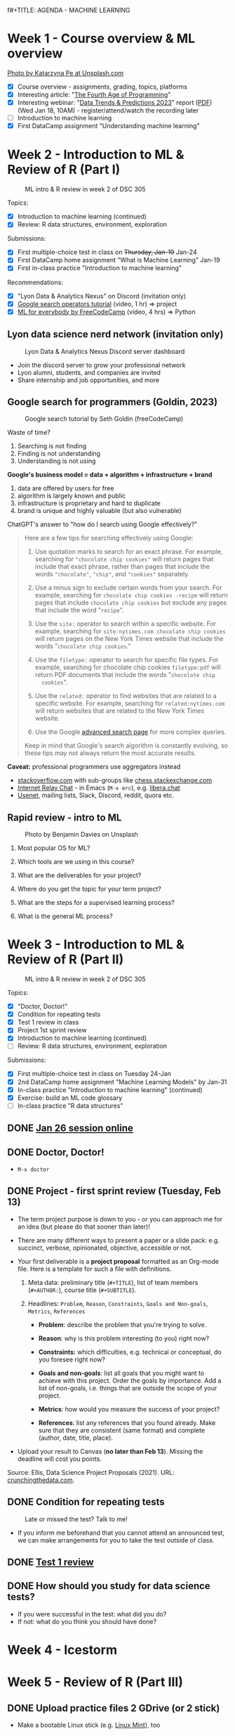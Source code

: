 f#+TITLE: AGENDA - MACHINE LEARNING
#+AUTHOR: MARCUS BIRKENKRAHE (pledged)
#+SUBTITLE: Machine Learning (DSC 305) Spring 2023
#+STARTUP:overview hideblocks indent inlineimages
#+OPTIONS: toc:nil num:nil ^:nil
#+PROPERTY: header-args:R :session *R* :results output :exports both :noweb yes
* Week 1 - Course overview & ML overview
#+attr_latex: :width 500px
[[../img/cover.jpg]]

[[https://unsplash.com/@kasiape][Photo by Katarzyna Pe at Unsplash.com]]

- [X] Course overview - assignments, grading, topics, platforms
- [X] Interesting article: "[[https://blog.replit.com/fourth][The Fourth Age of Programming]]"
- [X] Interesting webinar: "[[https://www.datacamp.com/webinars/2023-data-trends-and-predictions][Data Trends & Predictions 2023]]" report
  ([[https://github.com/birkenkrahe/ds2/blob/main/pdf/data_trends_2023.pdf][PDF]]) (Wed Jan 18, 10AM) - register/attend/watch the recording later
- [ ] Introduction to machine learning
- [X] First DataCamp assignment "Understanding machine learning"

* Week 2 - Introduction to ML & Review of R (Part I)
#+attr_latex: :width 400px
#+caption: ML intro & R review in week 2 of DSC 305
[[../img/ml_R.png]]

Topics:
- [X] Introduction to machine learning (continued)
- [X] Review: R data structures, environment, exploration

Submissions:
- [X] First multiple-choice test in class on +Thursday, Jan-19+ Jan-24
- [X] First DataCamp home assignment "What is Machine Learning" Jan-19
- [X] First in-class practice "Introduction to machine learning"

Recommendations:
- [X] "Lyon Data & Analytics Nexus" on Discord (invitation only)
- [X] [[https://youtu.be/BRiNw490Eq0][Google search operators tutorial]] (video, 1 hr) => project
- [X] [[https://youtu.be/i_LwzRVP7bg][ML for everybody by FreeCodeCamp]] (video, 4 hrs) => Python

** Lyon data science nerd network (invitation only)
#+attr_latex: :width 400px
#+caption: Lyon Data & Analytics Nexus Discord server dashboard
[[../img/discord.png]]

- Join the discord server to grow your professional network
- Lyon alumni, students, and companies are invited
- Share internship and job opportunities, and more

** Google search for programmers (Goldin, 2023)
#+attr_latex: :width 400px
#+caption: Google search tutorial by Seth Goldin (freeCodeCamp)
[[../img/goldin.png]]

Waste of time?
1) Searching is not finding
2) Finding is not understanding
3) Understanding is not using

*Google's business model = data + algorithm + infrastructure + brand*
1) data are offered by users for free
2) algorithm is largely known and public
3) infrastructure is proprietary and hard to duplicate
4) brand is unique and highly valuable (but also vulnerable)

ChatGPT's answer to "how do I search using Google effectively?"
#+begin_quote
Here are a few tips for searching effectively using Google:

1. Use quotation marks to search for an exact phrase. For
   example, searching for ~"chocolate chip cookies"~ will return pages
   that include that exact phrase, rather than pages that include the
   words ~"chocolate"~, ~"chip"~, and ~"cookies"~ separately.

2. Use a minus sign to exclude certain words from your search. For
   example, searching for ~chocolate chip cookies -recipe~ will return
   pages that include ~chocolate chip cookies~ but exclude any pages
   that include the word "~recipe~".

3. Use the ~site:~ operator to search within a specific website. For
   example, searching for ~site:nytimes.com chocolate chip cookies~ will
   return pages on the New York Times website that include the words
   "~chocolate chip cookies~."

4. Use the ~filetype:~ operator to search for specific file types. For
   example, searching for chocolate chip cookies ~filetype:pdf~ will
   return PDF documents that include the words "~chocolate chip
   cookies~".

5. Use the ~related:~ operator to find websites that are related to a
   specific website. For example, searching for ~related:nytimes.com~
   will return websites that are related to the New York Times
   website.

6. Use the Google [[https://www.google.com/advanced_search][advanced search page]] for more complex queries.

Keep in mind that Google's search algorithm is constantly evolving, so
these tips may not always return the most accurate results.
#+end_quote

*Caveat:* professional programmers use aggregators instead
- [[https://stackoverflow.com/][stackoverflow.com]] with sub-groups like [[https://chess.stackexchange.com/questions/41282/computers-hardware-or-software][chess.stackexchange.com]]
- [[https://en.wikipedia.org/wiki/Internet_Relay_Chat][Internet Relay Chat]] - in Emacs (~M-x erc~), e.g. [[https://libera.chat/][libera.chat]]
- [[https://www.linuxtoday.com/developer/how-to-use-emacs-as-a-usenet-reader-with-gnus/][Usenet]], mailing lists, Slack, Discord, reddit, quora etc.

** Rapid review - intro to ML
#+attr_latex: :width 400px
#+caption: Photo by Benjamin Davies on Unsplash
[[../img/rapid_review.jpg]]

1) Most popular OS for ML?

2) Which tools are we using in this course?

3) What are the deliverables for your project?

4) Where do you get the topic for your term project?

5) What are the steps for a supervised learning process?

6) What is the general ML process?

* Week 3 - Introduction to ML & Review of R (Part II)
#+attr_latex: :width 400px
#+caption: ML intro & R review in week 2 of DSC 305
[[../img/ml_R.png]]

Topics:
- [X] "Doctor, Doctor!"
- [X] Condition for repeating tests
- [X] Test 1 review in class
- [X] Project 1st sprint review
- [X] Introduction to machine learning (continued)
- [ ] Review: R data structures, environment, exploration

Submissions:
- [X] First multiple-choice test in class on Tuesday 24-Jan
- [X] 2nd DataCamp home assignment "Machine Learning Models" by Jan-31
- [X] In-class practice "Introduction to machine learning" (continued)
- [X] Exercise: build an ML code glossary
- [ ] In-class practice "R data structures"

** DONE [[https://lyon.instructure.com/courses/1021/discussion_topics/2125][Jan 26 session online]]
#+attr_latex: :width 400px
[[../img/zoom.png]]

** DONE Doctor, Doctor!
#+attr_latex: :width 400px
[[../img/couch.jpg]]

- ~M-x doctor~

** DONE Project - first sprint review (Tuesday, Feb 13)
#+attr_latex: :width 400px
[[../img/sprint.jpg]]

- The term project purpose is down to you - or you can approach me for
  an idea (but please do that sooner than later)!

- There are many different ways to present a paper or a slide pack:
  e.g. succinct, verbose, opinionated, objective, accessible or not.

- Your first deliverable is a *project proposal* formatted as an
  Org-mode file. Here is a template for such a file with definitions.

  1) Meta data: preliminary title (~#+TITLE~), list of team members
     (~#+AUTHOR:~), course title (~#+SUBTITLE~).

  2) Headlines: ~Problem~, ~Reason~, ~Constraints~, ~Goals and Non-goals~,
     ~Metrics~, ~References~

     - *Problem*: describe the problem that you're trying to solve.

     - *Reason*: why is this problem interesting (to you) right now?

     - *Constraints:* which difficulties, e.g. technical or conceptual,
       do you foresee right now?

     - *Goals and non-goals*: list all goals that you might want to
       achieve with this project. Order the goals by importance. Add a
       list of non-goals, i.e. things that are outside the scope of
       your project.

     - *Metrics*: how would you measure the success of your project?

     - *References*: list any references that you found already. Make
       sure that they are consistent (same format) and complete
       (author, date, title, place).

- Upload your result to Canvas (*no later than Feb 13*). Missing
  the deadline will cost you points.

Source: Ellis, Data Science Project Proposals (2021). URL:
[[https://crunchingthedata.com/data-science-project-proposals/][crunchingthedata.com]].

** DONE Condition for repeating tests
#+attr_latex: :width 400px
#+caption: Late or missed the test? Talk to me!
[[../img/late.jpg]]

- If you inform me beforehand that you cannot attend an announced
  test, we can make arrangements for you to take the test outside of
  class.

** DONE [[https://lyon.instructure.com/courses/1021/assignments/6737/edit?quiz_lti][Test 1 review]]
** DONE How should you study for data science tests?
#+attr_latex: :width 200px
[[../img/studying.jpg]]

- If you were successful in the test: what did you do?
- If not: what do you think you should have done?

* Week 4 - Icestorm
#+attr_latex: :width 400px
[[../img/icestorm.jpg]]

* Week 5 - Review of R (Part III)
#+attr_latex: :width 400px
[[../img/TourDeFrance.jpg]]

** DONE Upload practice files 2 GDrive (or 2 stick)
#+attr_latex: :width 400px
[[../img/gdrive.png]]

#+attr_latex: :width 400px
[[../img/sticks.jpeg]]

- Make a bootable Linux stick (e.g. [[https://linuxmint-installation-guide.readthedocs.io/en/latest/burn.html][Linux Mint]]), too

** DONE Create an ~.Rprofile~

- Create or open ~~/.Rprofile~ and add these lines to it:
  #+begin_example R
  options(repos=c("https://cloud.r-project.org/"))
  options(crayon.enabled = FALSE)
  message("*** Loaded .Rprofile ***")
  #+end_example

- Save the file and start an R console to test it (you should also see
  the ~Loaded~ message:
  #+begin_src R
    options()$repos
  #+end_src

- From now on, Windows will no longer ask you to choose a mirror site,
  and you will be able to display a "~tibble~" (a sort of data frame
  popular in the "Tidyverse") in Emacs:
  #+begin_src R :results output
    library(MASS)
    tibble(mtcars)
  #+end_src

** DONE Test 2 opens Friday - closes Tuesday Feb 14
#+attr_latex: :width 400px
#+caption: Image by Grovemade via Unsplash.com
[[../img/homeoffice.jpg]]

- This test will be about machine learning models (lecture) and about
  the review of R (in-class assignment).

- You can complete the test at your leisure (within the set time
  limit) but you must complete it before the deadline (Tue-14-Feb)

** DONE Home assignments - project and DataCamp
#+attr_latex: :width 400px
#+caption: Image by Feliphe Schiarolli via Unsplash.com
[[../img/classroom.jpg]]

1) First sprint review: proposal as Org-mode file [[https://lyon.instructure.com/courses/1021/assignments/7108][in Canvas (Feb 13)]]

2) Complete a whole DataCamp course on supervised learning ([[https://lyon.instructure.com/courses/1021/assignments/7387][Mar 24]])
   - Classification using nearest neighbors
   - Classification using Naive Bayes
   - Classifiction using Logistic Regression (curve fitting)
   - Classifiction using Decision Trees

3) We'll review the DataCamp sessions in class and in the tests (I'll
   announce tests 1 week in advance)

** DONE R review: structures/management/exploration
#+attr_latex: :width 250px
[[../img/rlogo.png]]

1) Data structures in R
2) Managing data in R
3) Exploring data in R

[Source: [[https://www.packtpub.com/product/machine-learning-with-r-third-edition/9781788295864][Lantz, Machine learning with R (3e), chapter 2]]]

- Download raw ~2_R_structure_practice.org~ [[https://raw.githubusercontent.com/birkenkrahe/ml/main/org/2_R_structure_practice.org][from GitHub (birkenkrahe/ml)]]
- Open a CMD line terminal (Windows search: CMD, Mac: terminal)
- Navigate to the download directory with ~cd~
- Open the file in a terminal Emacs (can you take this command apart?)
  #+begin_example sh
    emacs -nw --file 2_R_structure_practice.org
  #+end_example
  #+attr_latex: :width 400px
  [[../img/emacs.png]]
- Finish practice files started in class on your own by the deadline

** READ Understanding R startup
#+attr_latex: :width 400px
#+caption: From "R for Enterprise: Understanding R's Startup (Lopp, 2019)
[[../img/rstartup.jpeg]]

[[https://rviews.rstudio.com/2017/04/19/r-for-enterprise-understanding-r-s-startup/][Here is an article]] (Lopp, 2019) on R startup variables and
settings. Includes an explanation why the ~.Rprofile~ startup file was
not read when some of you opened the R console in the shell (you
should probably try ~Rgui~ on the command line, too).

** NEW Get bonus points when practicing
#+attr_latex: :width 200px
[[../img/datacamp2.png]]
- You can get 10 bonus points if you keep a practice streak of 10 days
- You can do this up to 3 times for a maximum of 30 points, which will
  be applied to your weakest final grade category
- Submit a screenshot of your mobile (or desktop) streak in Canvas
- If you lose your streak between day 5 and 10, you still get 5 points
- On the dashboard, DataCamp will suggest practice categories for you,
  and also in the mobile app
- This option ends on May 3rd (last day of spring term)
- You can get this bonus only in one of my courses (if you attend > 1)
#+attr_latex: :width 400p
[[../img/datacamp3.png]]

** NEW GNU Treats: ~speed-type~, ~treemacs~ and ~gtypist~

- An attractive alternative to ~Dired~ is the ~treemacs~ package. It
  looks like this on my PC (and also works for the terminal Emacs):
  #+attr_latex: :width 400px
  [[../img/t_treemacs.png]]

- If you want to be faster on the keyboard, try [[https://www.gnu.org/savannah-checkouts/gnu/gtypist/gtypist.html#:~:text=GNU%20Typist%20(also%20called%20gtypist,the%20GNU%20General%20Public%20License.][GNU Typist]], a free
  10-lesson online trainer for increasing your typing skills.
  #+attr_latex: :width 400px
  [[../img/gtypist.png]]

- There is also an Emacs package to practice touch/speed typing in
  Emacs called ~speed-type~. You have to install it with ~M-x
  package-list-packages~, then find the package in the list and install
  with ~i~ and ~x~. [[https://github.com/dakra/speed-type][More information on GitHub.]]

* Week 6 - ML models overview
#+attr_latex: :width 400px
[[../img/ml_types2.png]]

- [X] Remember to upload practice (there are deadlines) [[https://lyon.instructure.com/courses/1021/assignments][to Canvas]]
- [X] Open ~2_R_explore_practice.org~ and load the data
- [X] Let's finish the review and upload the completed file to Canvas
- [X] What is R? Good overview [[https://www.datacamp.com/blog/all-about-r][in this DataCamp blog post]] (05/22)
- [X] [[https://lyon.instructure.com/courses/1021/assignments/6997][Test 2 (open book) is live online until Fri 17-Feb, 11:59 pm]].

** Review: exploring numerical data structure:

Open an Org-mode file if you want to code along.

1) [X] How can you get an overview of statistical information for ~Nile~?
   #+begin_src R :results output
     summary(Nile)
   #+end_src

   #+RESULTS:
   :    Min. 1st Qu.  Median    Mean 3rd Qu.    Max.
   :   456.0   798.5   893.5   919.4  1032.5  1370.0

2) [X] What about the ~time~ of the ~Nile~ observations?
   #+begin_src R :results output
     summary(time(Nile))
   #+end_src

   #+RESULTS:
   :    Min. 1st Qu.  Median    Mean 3rd Qu.    Max.
   :    1871    1896    1920    1920    1945    1970

3) [X] How many values of ~Nile~ are outliers? Which values are these?
   #+begin_quote
   *Update:* as the computation of ~IQR*1.5~ for ~Nile~ shows, there are no
   outliers in the data set - the boxplot (below) shows this,
   too. Tukey's method (~car::outlier~) is not applicable to time
   series, alas.
   #+end_quote

   Various tests:
   #+begin_src R :results output
     IQR(Nile) * 1.5 # standard outlier value
     length(Nile > (IQR(Nile) * 1.5))
     scale(Nile) # z-score method
     Nile[which(Nile > (IQR(Nile) * 1.5))]
   #+end_src
   #+begin_src R :results output
     library(car)
     any(ls('package:car')=="outlier")
                                             # outlierTest(Nile)  ## not applicable to time series
     library(qdap)
     outlier_detect(as.character(Nile))
   #+end_src
   #+begin_src R
     car::outlierTest(Nile)
     ## outlier.test(c(1,2,3,1000))
   #+end_src
4) [ ] How would you make a boxplot of the values of ~Nile~?
   #+begin_src R :results graphics file output :file ../img/Rbox.png
     boxplot(Nile)
   #+end_src

   #+RESULTS:
   [[file:../img/Rbox.png]]

5) [ ] How would you visualize how often certain values of ~Nile~ occur?
   #+begin_src R :results graphics file output :file ../img/Rhist.png
     hist(Nile)
   #+end_src

   #+RESULTS:
   [[file:../img/Rhist.png]]

6) [ ] How many observations of the ~Nile~ flow are between 800 and 1000
   mio cubic metres?
   #+begin_src R
     length(
       Nile[
         which(
           Nile > 800 & Nile < 1000
         )
       ]
     )
   #+end_src

   #+RESULTS:
   : 44

** AI's Bid for Freedom
#+attr_latex: :width 400px
[[../img/freedom.png]]

- My courses for Fall 2023:

  1) Artificial Intelligence (DSC 482.01) - seminar. The 2023 edition
     will include deep learning with R/Python and more code poetry.

  2) Data and process modeling (DSC 482.02) - seminar. The 2023
     edition will include exploring differential equations with R

  3) Introduction to data science (DSC 105): The 2023 edition will
     include R and Python.

- All courses are for everybody who's interested in data science: tell
  your friends!

** Project proposal feedback in the classroom
** You can submit an improved proposal by Fri-Feb-24

* Week 7: k-Nearest-Neighbor (k-NN) algorithms
#+attr_latex: :width 400px
#+caption: Photo by Avin CP on Unsplash
[[../img/tomato.jpg]]
5_ductal_carcinoma.jpg
- [X] Test 2 now open for late attempts (partial credit)

- [X] [[https://arstechnica.com/information-technology/2023/02/man-beats-machine-at-go-in-human-victory-over-ai/][Man beats machine at Go in human victory over AI]] (Waters, 2023)
  #+begin_quote
  "The discovery of a weakness in some of the most advanced Go-playing
  machines points to a fundamental flaw in the deep-learning systems
  that underpin today’s most advanced AI [...]: The systems can
  “understand” only specific situations they have been exposed to in
  the past and are unable to *generalize* in a way that humans find
  easy. It shows once again we’ve been far too hasty to ascribe
  superhuman levels of intelligence to machines.” - Russell (AIMA)
  #+end_quote

- [-] k-nearest-neighbor (knn) models:
  1) [X] Lecture (HTML, Org-mode or [[https://github.com/birkenkrahe/ml/blob/main/md/4_knn.md][Markdown]] with notes in GitHub)
  2) [X] Practice (demo: cancer classification with k-NN)
  3) [ ] Exercise (bonus assignment in R)
  4) [ ] Test 3 (opens next week)

* Week 8: k-NN case study - cancer prediction (cont'd)
#+attr_latex: :width 400px
#+caption: Ductal Carcinoma in situ (Source: jhp.edu)
[[../img/5_ductal_carcinoma.jpg]]

** Test 3 preview

Here are [[https://github.com/birkenkrahe/ml/blob/main/org/agenda.org#next-test-3-preview][10 questions]] that preview the next (graded) ML test
*When prompted, write down your answer or keywords to the answer.*

1) [X] How is similarity measured in k-NN?
   #+begin_notes
   By computing a distance measure, e.g. Euclidean distance, the usual
   distance between two vectors, see ~dist~.
   #+end_notes
2) [X] What is used for "training" and "testing" the k-NN classifier?
   #+begin_notes
   Two data sets, one known, labelled data to train the model on a
   label, the other one unseen, unlabelled data to test the trained
   model. The training and test data should be of comparable
   quality and randomized.
   #+end_notes
3) [X] What is the meaning of the parameter 'k'? (4)
   #+begin_notes
   - The number of nearest neigbors after computing distance
   - A measure of the size of the classification neighborhood
   - A measure for the degree of over- or underfitting
   - An argument in the ~class::knn~ function
   #+end_notes
4) [X] What are the arguments of ~knn~? (4)
   #+begin_src R :results output :exports none
     library(class); args(knn)
   #+end_src

   #+RESULTS:
   : function (train, test, cl, k = 1, l = 0, prob = FALSE, use.all = TRUE)
   : NULL
5) [X] What is the purpose of splitting the data in training and test
   data? Why don't we just use ALL available data for training?
   #+begin_notes
   - To avoid overfitting: without testing, it is not clear to which
     extent the model will generalize to unseen data. We split one
     data set because the data are of comparable quality/structure.
   #+end_notes
6) [X] What happens when voting is tied after measuring the distances?
   #+begin_notes
   In ~class::knn~, the class is decided at random. Use odd ~k~ to avoid this.
   #+end_notes
7) [X] If I have 10 features q_{1}...q_{10} and 1 target label
   - How many dimensions does the feature space have?
   - How many terms under the square root of the distance formula?
   - How many variables are used for classification of p?
     #+begin_notes
     - 10 features, hence 10-dim feature space
     - Each point has 10 coordinates. The distance formula has 10 terms
       p_{i}-q_{ij}, one for each i-th coordinate of q_{j}, and 11
       variables are involved: 10 features (predictors) and 1 target
       variable (predicted).
     #+end_notes
8) [X] Is a bigger ~k~ always better? Why or why not?
   #+begin_notes
   Optimal k depends on noise in the data, on the pattern to be
   identified, one starts off with the square root of the number of
   training examples, to find the optimal k, try different values.
   #+end_notes
9) [X] Measuring model performance:
   - What is the confusion matrix? What's its *dimension*?
   - How can you *compute* the confusion matrix for kNN in R?
   - How can you assess the accuracy *numerically*?
     #+begin_notes
     - The confusion matrix is a 2 x 2 cross-table if the target feature
       had 2 labels/categories (e.g. male/female or benign/malignant),
       or a 3 x 3 for 3 labels. It shows, which levels were accurately
       identified and which were not ([[https://github.com/birkenkrahe/ml/blob/main/img/confusion1.png][solution]]).
       #+attr_latex: :width 400px
       #+caption: Confusion matrix (empty) and classification results
       [[../img/confusion.png]]
     - With the ~table~ function and the ~factor~ levels or ~character~
       values as arguments, e.g. ~table(signs_pred,signs_actual)~.
     - With the ~mean~ function by averaging over the vector resulting
       from comparing original and predicted values:
       ~mean(sign_actual==sign_pred)~.
     #+end_notes
10) [X] What does bias-tradeoff refer to?
    #+begin_notes
    #+attr_latex: :width 400px
    [[../img/bias_tradeoff.png]]
    The image shows subsequent classification attempts. Perfect
    prediction corresponds to the bulls-eye. The further away a point
    is, the worse the prediction.
    - Bias leads to a systematic prediction error, e.g. because of
      existing patterns in the data, or other redundancies.
    - Low bias (upper row) means low error and high bias (lower row)
      means large error.
    - Variance corresponds to spread. Low variance (left column)
      leaves the results together, high variance blows them up.
    - The best case is low bias and low variance: low error, points
      close together, the worst is high bias and high variance.
    #+end_notes
** Assignment - submit by March 10
#+attr_latex: :width 400px
#+caption: Photo by Andrew Neel, Unsplash.com
[[../img/assignment.jpg]]

- [[https://lyon.instructure.com/courses/1021/assignments/8405][Next assignment: NAIVE BAYES method - deadline MARCH 7, 11:59 pm]]

** Test - submit by March 10
#+attr_latex: :width 400px
#+caption: Photo by Ben Mullins, Unsplash.com
[[../img/0_test.jpg]]

- [[https://lyon.instructure.com/courses/1021/assignments/8789/edit?quiz_lti][Test 3 is live from later today until Friday, MARCH 10, 11:59pm.]]

** Project - 2nd sprint review by March 17

** Continue: kNN case study
#+attr_latex: :width 600px
#+caption: k-NN workflow (Gavagsaz, 2022)
[[../img/knn.jpg]]

- If you missed the last session, *download* ~5_knn_practice.org~
  fromGitHub and head to the chapter *Intermission* to catch up!

- Lecture: ~5_knn_case.org~ & 2 bonus exercises

- *We hope to cover today:*
  1) Normalizing (rescaling) numeric data
  2) Creating training and test data sets
  3) Training a model on the data
  4) Evaluating model performance
  5) Exercises: improve the model! (bonus)

* Week 9: k-NN improvement & Naive Bayes
#+attr_latex: :width 400px
[[../img/amazing-thomas-bayes-illustration.jpg]]

*REMINDERS* (check your Canvas calendar):
- Complete *test 3* by Friday 11:59 pm this week!
- Complete *DataCamp assignment* "Naive Bayes" by Friday this week!
- [[https://lyon.instructure.com/courses/1021/assignments/9116][Literature review (2nd sprint review) by end of next week]]!

*THIS WEEK*:
- Evaluating kNN performance (practice)
- Improving kNN performance (2 x exercise)
- Lecture and practice: supervised learning with Naive Bayes

*UPCOMING TOPICS*:
- Text mining to build spam filter with Naive Bayes
- Word cloud visualization
- Regression methods: linear and logistic methods
- Regression use case: predicting medical expenses

** DONE Review: kNN case study (continued)
#+attr_latex: :width 400px
[[../img/rapid_review.jpg]]

- [ ] What are we trying to do?

- [ ] What does "training a kNN learner" mean?

- [ ] What have we done so far?
  #+begin_quotes
  1) Data collection and storage (data frame)
  2) Exploration of the class/target label and predictors/features
  3) Cleaning, randomization and normalization of the data
  4) Splitting of the dataset into training and test data
  5) Isolating the training and test labels
  6) Running the ~class::knn~ function with set ~k~ value


  - [ ] What's left?
    #+begin_quotes
    - Evaluating the performance of the model (confusion matrix, accuracy)
    - Improving the performance (standardization, varying k-values)
    - Running the model on new datasets (prepare data, run ~predict~)
  #+end_quotes

** TODO Game programming in Snap! with AI
#+attr_latex: :width 400px
[[../img/snap.png]]

- https://github.com/birkenkrahe/snap (HTML, PDF, Org, md)
- Next fall: [[https://ecraft2learn.github.io/ai/][AI extensions to Snap!]] with [[https://ecraft2learn.github.io/ai/student-projects/][student project examples]]

** TODO Bonus exercise & March assignments
#+attr_latex: :width 400px
[[../img/bonus.png]]

- Remember how to compute the prediction accuracy: as the ~mean~ over
  the values of the original and the predicted ~factor~ vector ([[https://github.com/birkenkrahe/ml/blob/main/org/4_knn_case.org#computing-accuracy-as-an-average][GitHub]])

* Week 10: Naive Bayes algorithm and case study
#+attr_latex: :width 400px
#+caption: Illustration by Peter Eich (2006), Wikimedia (CC BY-SA 2.5)
[[../img/5_Spamfilter.jpg]]

- Naive Bayes review and algorithm
- Naive Bayes case study: spam filter
- Naive Bayes test 5 (due March 31)

** Pie Day!
#+attr_html: :width 300px
[[../img/pi.jpg]] [[../img/limerick.png]]

** Results: Test 3 and Tsunami of assignments
#+attr_latex: :width 400px
[[../img/mlTestBox.png]]

- Feel free to complete test 3 by Friday for partial credit (60%)

- [[https://github.com/birkenkrahe/org/blob/master/pdf/midterm.pdf][How to improve your mid-term grades if you choose to do so]]. The link
  to [[https://www.quora.com/Why-are-computer-science-degrees-so-math-intensive-when-the-field-doesnt-seem-to-use-much-math-at-all][this Quora comment]] is not available in the document, alas.

- Do not forget that there are *three DataCamp lessons* waiting for
  completion by March 31, 2023: Naive Bayes, Logistic Regression, and
  Classification Trees.

- I'll decide over spring break which of these (if any) we'll pick up
  for detailed treatment in class. In any case: more certificates 4U!

** Review: Simple Naive Bayes
#+attr_html: :width 300px
#+caption: Photo by Ben Mullins on Unsplash
[[../img/review.jpg]]

1) Which evidence (in the data) is used for Naive Bayes?
   #+begin_notes
   Answer: NB uses all available data with stochastic weights or
   probabilities attached to individual features.
   #+end_notes
2) For these *events*, what's a suitable *trial* to establish probability?
   - Spam message
   - Lottery win
   - Sunny weather
3) What determines the class our classifier is trying to predict?
   #+begin_notes
   Answer: 1) our observational data (e.g. recorded labels spam
   vs. ham), 2) our problem (e.g. reduce spam)
   #+end_notes
4) Can the same dataset be used to predict different things? For
   example, could a dataset that contains spam vs. ham labels (in
   addition to many other text features) be used for sentiment
   analysis?
5) Why are more trials better for the accuracy of a probabilistic
   prediction?
   #+begin_notes
   Because of the "law of large numbers", which holds for independent
   trials of the same experiment - the expected value (sum of all
   values weighted by their individual probabilities) becomes the
   sample mean (arithmetic average of all values).
   #+end_notes
6) What kind of events are "spam vs. ham", or "win vs. loss",
   "benign vs. malignant".
   #+begin_notes
   Answer: they are mutually exclusive and exhaustive events, i.e. an
   event is either one or the other but never both, the sum of their
   probabilities adds up to one, and their joint probability is zero.
   #+end_notes
7) What's is the joint probability of the events "being home" and
   "being at the office"?
   #+begin_notes
   Answer: it is zero provided that these events are mutually
   exclusive.
   #+end_notes
8) What does the conditional probability (or likelihood) of the events
   "being home" and "being at work" mean?
   #+end_notes
9) What is the basis of predictive, probabilistic modeling?
   #+begin_notes
   Answer: dependent events - dependency of events (recorded as
   feature values) means that the occurrence of one event is
   conditional on another: for example, clouds are a condition for
   rain. The probability of rain is conditional on the probability of
   clouds appearing - the latter reveals something about the future of
   the former that we can use to predict the weather. Clouds are
   predictors for rain.
   #+end_notes
10) What does independence of two events imply?
    #+begin_notes
    Answer: knowing something about one event reveals nothing about
    the other event. Neither can be used as a predictor for the
    other. Their joint probability (the probability that they occur
    together) is the product of the individual probabilities.
    #+end_notes
11) You're trying to establish the probability that a message with the
    word "URGENT" in upper case letters is a spam message. What else
    do you need to compute this?
    #+begin_notes
    Answer: according to Bayes' theorem, the conditional probability
    P(spam|URGENT) = P(URGENT|spam) * P(spam) / P(URGENT). You need:
    - P(URGENT|spam): likelihood of finding URGENT in a spam message;
    - P(spam): chance of spam in a given sample of messages (trials)
    - P(URGENT): chance of finding "URGENT" in a sample of messages
    #+end_notes
12) Compute P(spam|URGENT) from the following *frequency* table:
    | FREQUENCY | URGENT=YES | URGENT=NO | TOTAL |
    |-----------+------------+-----------+-------|
    | spam      |          9 |        16 |    25 |
    | ham       |          5 |       120 |   125 |
    |-----------+------------+-----------+-------|
    | Total     |         14 |       136 |   150 |
    #+begin_notes
    Answer: create *likelihood* table - the conditional probabilities
    | LIKELIHOOD | URGENT=YES | URGENT=NO | TOTAL |
    |------------+------------+-----------+-------|
    | spam       | 9/25       | 16/25     |    25 |
    | ham        | 5/125      | 120/125   |   125 |
    |------------+------------+-----------+-------|
    | Total      | 14/150     | 136/150   |   150 |

    + ~P(URGENT|spam)~ = 9/25 (likelihood of URGENT in spam)
    + ~P(spam)~ = 25/150 (prior probability - before URGENT)
    + ~P(URGENT)~ = 14/150 (marginal likelihood)
    #+end_notes
    #+begin_src R
      p <- (9/25) * (25/150) / (14/150)
      paste("Posterior probability:",format(p*100,digits=2),"%")
    #+end_src

    #+RESULTS:
    : Posterior probability: 64 %

** READ Reading therapy for spring break: ELIZA
#+attr_latex: :width 400px
[[../img/eliza.png]]

- You will get a print copy of this seminal article to read and
  (perhaps) discuss.

- Cool online implementation on a DEC VT100 terminal at
  [[https://www.masswerk.at/eliza/][masswerk.at/eliza/]]

- ELIZA - A Computer Program For the Study of Natural Language
  Communication Between Man And Machine - Weizenbaum, CACM 9(1)
  (1966):36-46. URL: [[https://dl.acm.org/doi/pdf/10.1145/365153.365168][dl.acm.org]].

- See also: The computational therapeutic: exploring Weizenbaum’s ELIZA as a
  history of the present - Bassett, AI & Society 34
  (2019):803-812. URL: [[https://link.springer.com/article/10.1007/s00146-018-0825-9][link.springer.com]].

** TODO Review: Spam Filter I
#+attr_html: :width 300px
#+caption: Photo by Ben Mullins on Unsplash
[[../img/review1.jpg]]

1) How is the usual ML workflow altered for a message spam filter?
   #+begin_notes
   Answer: the data cleaning includes text formatting, tokenization,
   stemming, stopwords, corpus creation, and a term frequency table.
   #+end_notes
2) How many features does the raw data set (SMS Spam Collection) have?
   How many will the cleaned data set have?
   #+begin_notes
   Answer: the initial dataset has 2 features - class label (spam,
   ham), and message. The final dataset has as many features as spam
   trigger terms (probably several hundred) - our example: > 6,000.
   #+end_notes
3) You've just loaded the R package "tm". How would you check (1) that
   the package is loaded, (2) which functions and (3) which datasets
   (if any) it contains?
   #+begin_src R :results output
     library(tm)   # load package provided it's been installed
     search()  # check package environments search path
     ls('package:tm') # check methods/functions inside tm
     data(package="tm") # list datasets contained in package
   #+end_src

   #+RESULTS:
   #+begin_example
    [1] ".GlobalEnv"        "package:tm"        "package:NLP"
    [4] "ESSR"              "package:stats"     "package:graphics"
    [7] "package:grDevices" "package:utils"     "package:datasets"
   [10] "package:stringr"   "package:httr"      "package:methods"
   [13] "Autoloads"         "package:base"
    [1] "as.DocumentTermMatrix"   "as.TermDocumentMatrix"
    [3] "as.VCorpus"              "Boost_tokenizer"
    [5] "content_transformer"     "Corpus"
    [7] "DataframeSource"         "DirSource"
    [9] "Docs"                    "DocumentTermMatrix"
   [11] "DublinCore"              "DublinCore<-"
   [13] "eoi"                     "findAssocs"
   [15] "findFreqTerms"           "findMostFreqTerms"
   [17] "FunctionGenerator"       "getElem"
   [19] "getMeta"                 "getReaders"
   [21] "getSources"              "getTokenizers"
   [23] "getTransformations"      "Heaps_plot"
   [25] "inspect"                 "MC_tokenizer"
   [27] "nDocs"                   "nTerms"
   [29] "PCorpus"                 "pGetElem"
   [31] "PlainTextDocument"       "read_dtm_Blei_et_al"
   [33] "read_dtm_MC"             "readDataframe"
   [35] "readDOC"                 "reader"
   [37] "readPDF"                 "readPlain"
   [39] "readRCV1"                "readRCV1asPlain"
   [41] "readReut21578XML"        "readReut21578XMLasPlain"
   [43] "readTagged"              "readXML"
   [45] "removeNumbers"           "removePunctuation"
   [47] "removeSparseTerms"       "removeWords"
   [49] "scan_tokenizer"          "SimpleCorpus"
   [51] "SimpleSource"            "stemCompletion"
   [53] "stemDocument"            "stepNext"
   [55] "stopwords"               "stripWhitespace"
   [57] "TermDocumentMatrix"      "termFreq"
   [59] "Terms"                   "tm_filter"
   [61] "tm_index"                "tm_map"
   [63] "tm_parLapply"            "tm_parLapply_engine"
   [65] "tm_reduce"               "tm_term_score"
   [67] "URISource"               "VCorpus"
   [69] "VectorSource"            "weightBin"
   [71] "WeightFunction"          "weightSMART"
   [73] "weightTf"                "weightTfIdf"
   [75] "writeCorpus"             "XMLSource"
   [77] "XMLTextDocument"         "Zipf_plot"
   [79] "ZipSource"
   Data sets in package 'tm':

   acq                     50 Exemplary News Articles from the
                           Reuters-21578 Data Set of Topic acq
   crude                   20 Exemplary News Articles from the
                           Reuters-21578 Data Set of Topic crude
   #+end_example

Now go to GitHub, save ~5.2.org~ to ~Downloads~ and insert the file to
your practice file ~5_naive_bayes_practice.org~ with ~C-x i~.

Save the file and run all code blocks: ~M-x org-babel-execute-buffer~,
then check with ~ls~ and ~search~ that all is ready to move on.

* NEXT Week 11: Spam Filter & "Regression"
#+attr_latex: :width 400px
#+caption: Photo by Jonathan Borba on Unsplash.
[[../img/regression.jpg]]

- I evaluated & graded outstanding exercises (*please check before*)
- The literature reviews were all impressive in their own way. The
  best one even referenced other sources within the review.
- Those who have not submitted reviews yet please do so *by March 31*
  for partial credit.
- Next sprint review: results! *Due on April 21.*

* TODO Review: text mining
#+attr_latex: :width 400px
[[../img/sparse_dense.gif]]

1) What is the relative proportion of spam vs. ham messages in the
   ~sms_raw~ dataset if the ~type~ feature contains this information,
   displayed as numeric output with 2 digits after the decimal point?
   #+begin_src R
     <<load_sms_raw>>
     ## nested/functional call
     as.numeric(format(prop.table(table(sms_raw$type)),digits=2))
     ## pipeline/shell call
     sms_raw$type |>
       table() |>
       prop.table() |>
       format(digits=2) |>
       as.numeric()
   #+end_src

   #+RESULTS:
   : [1] 0.87 0.13
   : [1] 0.87 0.13

2) How can you check that the ~sms_raw~ dataframe was actually loaded
   (without any additional information whatsoever - as ~TRUE~)?
   #+begin_src R
     any(ls()=="sms_raw")
   #+end_src

   #+RESULTS:
   : [1] TRUE

3) Is the ~removeWords~ function part of the ~tm~ package? What are the
   steps to check this?
   #+begin_src R
     library(tm)
     any(ls('package:tm')=="removeWords")
   #+end_src

   #+RESULTS:
   : [1] TRUE

4) Display a list of all datasets contained in the ~tm~ package:
   #+begin_src R
     data(package="tm")
   #+end_src

   #+RESULTS:
   : Data sets in package 'tm':
   :
   : acq                     50 Exemplary News Articles from the
   :                         Reuters-21578 Data Set of Topic acq
   : crude                   20 Exemplary News Articles from the
   :                         Reuters-21578 Data Set of Topic crude

5) After turning a CSV file into a dataframe into a source into a
   volatile corpus ~list~, what kind of output do you get when entering
   the name of the corpus?
   #+begin_src R
     <<create_sms_corpus>>
     sms_corpus # output is meta data only
   #+end_src

6) How many characters does message no. 444 from ~sms_corpus~ have?
   #+begin_src R
     nchar(content(sms_corpus[[444]]))
     sms_corpus[[444]] |> content() |> nchar()
   #+end_src

7) What is the average number of characters of all messages from
   ~sms_corpus~? (Use: ~lapply~, ~nchar~ and ~mean~)
   #+begin_src R
     ## apply content to each list element
     ## count number of chars with nchar
     ## compute the mean across the vector
     lapply(sms_corpus[1:2], content)
     nchar(lapply(sms_corpus[1:10], content))
     mean(nchar(lapply(sms_corpus, content)))
   #+end_src

   #+RESULTS:
   : $`1`
   : [1] "Hope you are having a good week. Just checking in"
   : 
   : $`2`
   : [1] "K..give back my thanks."
   :   1   2   3   4   5   6   7   8   9  10 
   :  49  23  43 149 161  50  22  31 160  46
   : [1] 79.77136

8) How can you remove numbers from the message no. 200 (and compare
   original/result)?
   #+begin_src R
     ## the wrapper tm_map only works for
     content(sms_corpus[[200]])
     content(removeNumbers(sms_corpus[[200]]))
   #+end_src

   #+RESULTS:
   : [1] "WELL DONE! Your 4* Costa Del Sol Holiday or £5000 await collection. Call 09050090044 Now toClaim. SAE, TCs, POBox334, Stockport, SK38xh, Cost£1.50/pm, Max10mins"
   : [1] "WELL DONE! Your * Costa Del Sol Holiday or £ await collection. Call  Now toClaim. SAE, TCs, POBox, Stockport, SKxh, Cost£./pm, Maxmins"

9) Could you also use the wrapper function ~tm_map~ to remove the
   numbers from an individual message?
   #+begin_src R
     ## tm_map only accepts the whole corpus as data argument!
     tm_map(sms_corpus,removeNumbers) -> sms_corpus_no_numbers
     content(sms_corpus[[200]])
     content(sms_corpus_no_numbers[[200]])
   #+end_src

   #+RESULTS:
   : [1] "WELL DONE! Your 4* Costa Del Sol Holiday or £5000 await collection. Call 09050090044 Now toClaim. SAE, TCs, POBox334, Stockport, SK38xh, Cost£1.50/pm, Max10mins"
   : [1] "WELL DONE! Your * Costa Del Sol Holiday or £ await collection. Call  Now toClaim. SAE, TCs, POBox, Stockport, SKxh, Cost£./pm, Maxmins"

10) What is ~stopwords("german")~ and how can you see the end of it?
    #+begin_src R
      ## stopwords("de") is character vector of small, irrelevant German
      ## words used to clean a German text.
      tail(stopwords("de"))
    #+end_src

    #+RESULTS:
    : [1] "würden"   "zu"       "zum"      "zur"      "zwar"     "zwischen"

11) Is the word "Your" in ~stopwords("en")~?
    #+begin_src R
      any(stopwords("en")=="Your")
    #+end_src

    #+RESULTS:
    : [1] FALSE

12) Remove all English stopwords and "Your" from the SMS corpus and
    check the result for SMS message no. 200.
    #+begin_src R
      ## removing English stopwords + "Yours" from sms_corpus
      content(sms_corpus[[200]])
      content(tm_map(sms_corpus,
                     removeWords,
                     c(stopwords("en"),"Your"))[[200]])
    #+end_src

    #+RESULTS:
    : [1] "WELL DONE!  4* Costa Del Sol Holiday  £5000 await collection. Call 09050090044 Now toClaim. SAE, TCs, POBox334, Stockport, SK38xh, Cost£1.50/pm, Max10mins"
    : [1] "WELL DONE! Your 4* Costa Del Sol Holiday or £5000 await collection. Call 09050090044 Now toClaim. SAE, TCs, POBox334, Stockport, SK38xh, Cost£1.50/pm, Max10mins"

13) What does "Porter's algorithm" from the ~SnowballC~ package do?
    #+begin_notes
    Answer: it breaks down all words into root + affixes using a set
    of rules. The algorithm doesn't find the roots of all words
    though! For example it does not recognize that 'learner' comes
    from 'learn'.
    #+end_notes

14) Why does the Naive Bayes algorithm benefit from a clean text corpus?
    #+begin_notes
    In Naive Bayes, probabilities are attached to every feature, and
    conditional probabilities of the predictors are computed for
    classification using Bayes' formula. For a textual dataset, the
    features/predictors are individual words - the fewer words we have
    to account for, the fewer computations need to be carried out!
    #+end_notes

15) Does the order of text mining operations matter for the final
    result? And what is the format of the final result?
    #+begin_notes
    Answer: yes, it does matter. The DocumentTermMatrix function,
    which creates the final result, a frequency table of documents
    (rows) vs. terms (columns/words) uses a different stopwords
    dictionary, and therefore we have a different number of
    features. In Naive Bayes, this is especially relevant since ALL
    information is used that enters the final probabilities
    computation.
    #+end_notes

* TODO Naive Bayes: model training and testing
#+attr_latex: :width 400px
#+caption: Testpilot Lt John A. MacReady (Source: Flickr.com/LOC)
[[../img/testing.jpg]]

- Download ~nb_clean.org~ from GitHub and run the file.
- Now you can move to ~5_naive_bayes_practice.org~ to continue

* TODO Introduction to linear regression

** Linear vs. logistic regression

* TODO Week 12: Regression: examples
* TODO Week 13: k-means clustering

- [[https://app.datacamp.com/learn/projects/584][Guided DataCamp HR project "Degrees that pay you back"]]

* TODO Week 14: Hierarchical clustering

- [[https://app.datacamp.com/learn/projects/552][DataCamp guided project "Clustering Heart Disease Patient Data"]]

* TODO Week 15: 
* TODO Week 16: 
* TODO What next?

Simple: 1) Work through some good books, 2) learn Python, too, 3)
complete plenty of fun projects and document them.

- The Art of Machine Learning by Norman Matloff (NoStarch, 2023) is
  shaping up to be the best book for ML with R (and ML altogether):
  #+attr_latex: :width 200px
  #+caption: Cover, The Art of Machine Learning by N Matloff (NoStarch, 2023)
  [[../img/matloffTAOML.png]]

- Deep learning with R -  (Manning, 2022)
  #+attr_latex: :width 200px
  #+caption: Cover, Deep learning with R by Chollet/Allaire (Manning, 2022)
  [[../img/cholletallaire.png]]

- [[https://www.manning.com/books/grokking-machine-learning][Grokking machine learning (Manning, 2022)]]
  #+attr_latex: :width 200px
  #+caption: Cover, Grokking machine learning by Serrano (Manning, 2022)
  [[../img/serrano.png]]

- Learn Python (@DataCamp | CSC 109 @Lyon)
  #+attr_latex: :width 200px
  #+caption: Cover, Automate the boring stuff with Python by Sweigart (Manning, 2022)
  [[../img/python.jpg]]

* Resources

- Import the CSV data and save them to a data frame ~sms_raw~. Do not
  automatically convert ~character~ to ~factor~ vectors. Use the
  appropriate function arguments:
  #+name: load_sms_raw
  #+begin_src R :results silent
    ## save CSV data as data frame sms_raw
    sms_raw <- read.csv(file="https://bit.ly/sms_spam_csv",
                        header=TRUE,
                        stringsAsFactors=FALSE)
  #+end_src
- Three steps lead from a data frame with text to a corpus:
  1) Isolate the text vector
  2) Turn the vector into a source
  3) Turn the source into a corpus
  4) Check that the corpus is there
  #+name: create_sms_corpus
  #+begin_src R
    sms_corpus <- VCorpus(VectorSource(sms_raw$text))
  #+end_src

* References

- Gavagsaz, Elaheh (May 2022). Efficient Parallel Processing of
  k-Nearest Neighbor Queries by Using a Centroid-based and
  Hierarchical Clustering Algorithm, DOI: 10.30564/aia.v4i1.4668

- Goldin, Seth @freeCodeCamp.org (Sep 9, 2023). Google Like a Pro –
  All Advanced Search Operators Tutorial [2023 Tips]. Online:
  [[https://youtu.be/BRiNw490Eq0][youtube.com]].

- Lopp, Sean (Apr 4, 2019). R for Enterprise: Understanding R's
  Startup. In: R Views. Online: [[https://rviews.rstudio.com/2017/04/19/r-for-enterprise-understanding-r-s-startup/][rviews.rstudio.com]].

- Stokes, Jon (Jan 4, 2023). The Fourth Age Of Programming
  [Blog]. URL: [[https://blog.replit.com/fourth][blog.repolit.com]]

- Waters, Richard (Feb 19, 2023). Man beats machine at Go in human
  victory over AI. URL: [[https://arstechnica.com/information-technology/2023/02/man-beats-machine-at-go-in-human-victory-over-ai/][arstechnica.com]].

- Worsley, S (Mar 2022). What is R? The Statistical Computing
  Powerhouse. [[https://www.datacamp.com/blog/all-about-r][Online: datacamp.com/blog.]]

- Ying, K. @freeCodeCamp.org (Sep 26, 2022). Machine Learning for
  Everybody - Full Course. Online: [[https://youtu.be/i_LwzRVP7bg][youtube.com]].

- Photos by: Ben Mullins, Katarzyna Pe, Benjamin Davies, Grovemade,
  Feliphe Schiarolli, Avin CP, Andrew Neel, Jonathan Borba on
  Unsplash.com
